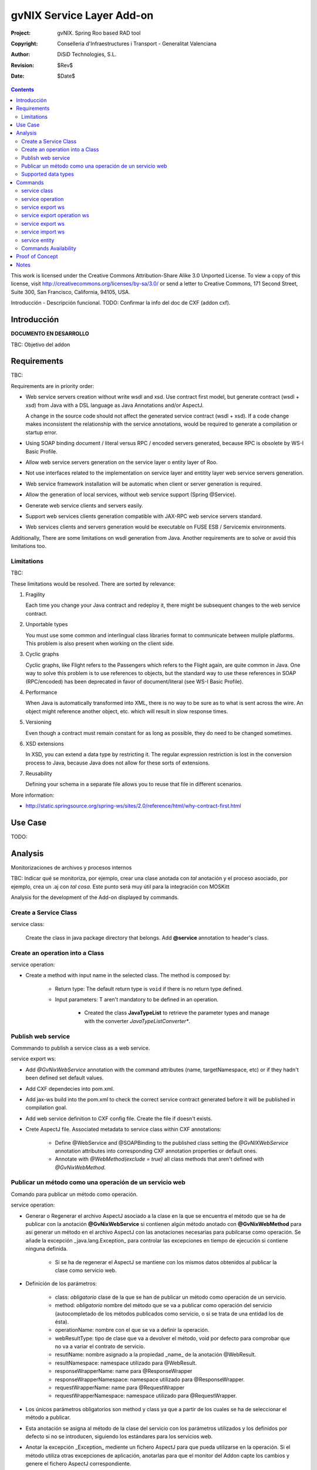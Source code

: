 ==================================
 gvNIX Service Layer Add-on
==================================

:Project:   gvNIX. Spring Roo based RAD tool
:Copyright: Conselleria d'Infraestructures i Transport - Generalitat Valenciana
:Author:    DiSiD Technologies, S.L.
:Revision:  $Rev$
:Date:      $Date$

.. contents::
   :depth: 2
   :backlinks: none

This work is licensed under the Creative Commons Attribution-Share Alike 3.0
Unported License. To view a copy of this license, visit 
http://creativecommons.org/licenses/by-sa/3.0/ or send a letter to 
Creative Commons, 171 Second Street, Suite 300, San Francisco, California, 
94105, USA.

Introducción - Descripción funcional.
TODO: Confirmar la info del doc de CXF (addon cxf).

Introducción
=============

**DOCUMENTO EN DESARROLLO**

TBC: Objetivo del addon

Requirements
=============

TBC: 

Requirements are in priority order:

* Web service servers creation without write wsdl and xsd.
  Use contract first model, but generate contract (wsdl + xsd) from Java with a DSL language as Java Annotations and/or AspectJ.
  
  A change in the source code should not affect the generated service contract (wsdl + xsd). 
  If a code change makes inconsistent the relationship with the service annotations, would be required to generate a compilation or startup error.

* Using SOAP binding document / literal versus RPC / encoded servers generated, because RPC is obsolete by WS-I Basic Profile.

* Allow web service servers generation on the service layer o entity layer of Roo.

* Not use interfaces related to the implementation on service layer and entitity layer web service servers generation.

* Web service framework installation will be automatic when client or server generation is required. 

* Allow the generation of local services, without web service support (Spring @Service).

* Generate web service clients and servers easily.

* Support web services clients generation compatible with JAX-RPC web service servers standard.

* Web services clients and servers generation would be executable on FUSE ESB / Servicemix environments.

Additionally, There are some limitations on wsdl generation from Java.
Another requirements are to solve or avoid this limitations too.

Limitations
-----------

TBC: 

These limitations would be resolved. There are sorted by relevance:

#. Fragility

   Each time you change your Java contract and redeploy it, there might be subsequent changes to the web service contract. 

#. Unportable types

   You must use some common and interlingual class libraries format to communicate between muliple platforms.
   This problem is also present when working on the client side.

#. Cyclic graphs

   Cyclic graphs, like Flight refers to the Passengers which refers to the Flight again, are quite common in Java.
   One way to solve this problem is to use references to objects, but the standard way to use these references in SOAP (RPC/encoded) has been deprecated in favor of document/literal (see WS-I Basic Profile). 

#. Performance

   When Java is automatically transformed into XML, there is no way to be sure as to what is sent across the wire.
   An object might reference another object, etc. which will result in slow response times. 

#. Versioning

   Even though a contract must remain constant for as long as possible, they do need to be changed sometimes.

#. XSD extensions

   In XSD, you can extend a data type by restricting it.
   The regular expression restriction is lost in the conversion process to Java, because Java does not allow for these sorts of extensions.

#. Reusability

   Defining your schema in a separate file allows you to reuse that file in different scenarios.
   
More information:

* http://static.springsource.org/spring-ws/sites/2.0/reference/html/why-contract-first.html

Use Case
=========

TODO:
 
Analysis
=========

Monitorizaciones de archivos y procesos internos

TBC: Indicar qué se monitoriza, por ejemplo, crear una clase anotada con *tal* anotación y el proceso asociado, por ejemplo, crea un .aj con *tal cosa*. Este punto será muy útil para la integración con MOSKitt

Analysis for the development of the Add-on displayed by commands.

Create a Service Class
-------------------------

service class:

    Create the class in java package directory that belongs.
    Add **@service** annotation to header's class.

Create an operation into a Class
---------------------------------

service operation:

* Create a method with input name in the selected class. The method is composed by:

    * Return type: The default return type is ``void`` if there is no return type defined. 
    * Input parameters: T aren't mandatory to be defined in an operation.

        * Created the class **JavaTypeList** to retrieve the parameter types and manage with the converter *JavaTypeListConverter**.

Publish web service
-------------------------

Commmando to publish a service class as a web service.

service export ws:

* Add *@GvNixWebService* annotation with the command attributes (name, targetNamespace, etc) or if they hadn't been defined set default values.
* Add CXF dependecies into pom.xml.
* Add jax-ws build into the pom.xml to check the correct service contract generated before it will be published in compilation goal.
* Add web service definition to CXF config file. Create the file if doesn't exists.
* Crete AspectJ file. Associated metadata to service class within CXF annotations: 

    * Define @WebService and @SOAPBinding to the published class setting the *@GvNIXWebService* annotation attributes into corresponding CXF annotation properties or default ones.
    * Annotate with *@WebMethod(exclude = true)* all class methods that aren't defined with *@GvNixWebMethod*.

Publicar un método como una operación de un servicio web
---------------------------------------------------------

Comando para publicar un método como operación.

service operation:

* Generar o Regenerar el archivo AspectJ asociado a la clase en la que se encuentra el método que se ha de publicar con la anotación **@GvNixWebService** si contienen algún método anotado con **@GvNixWebMethod** para así generar un método en el archivo AspectJ con las anotaciones necesarias para pubilcarse como operación. Se añade la excepción _java.lang.Exception_ para controlar las excepciones en tiempo de ejecución si contiene ninguna definida.

    * Si se ha de regenerar el AspectJ se mantiene con los mismos datos obtenidos al publicar la clase como servicio web.
* Definición de los parámetros:

    * class: *obligatorio* clase de la que se han de publicar un método como operación de un servicio.
    * method: *obligatorio* nombre del método que se va a publicar como operación del servicio (autocompletado de los métodos publicados como servicio, o si se trata de una entidad los de ésta).
    * operationName: nombre con el que se va a definir la operación.
    * webResultType: tipo de clase que va a devolver el método, void por defecto para comprobar que no va a variar el contrato de servicio.
    * resutlName: nombre asignado a la propiedad _name_ de la anotación @WebResult.
    * resultNamespace: namespace utilizado para @WebResult.
    * responseWrapperName: name para @ResponseWrapper
    * responseWrapperNamespace: namespace utilizado para @ResponseWrapper.
    * requestWrapperName: name para @RequestWrapper
    * requestWrapperNamespace: namespace utilizado para @RequestWrapper.
* Los únicos parámetros obligatorios son method y class ya que a partir de los cuales se ha de seleccionar el método a publicar.
* Esta anotación se asigna al método de la clase del servicio con los parámetros utilizados y los definidos por defecto si no se introducen, siguiendo los estándares para los servicios web.
* Anotar la excepción _Exception_ mediente un fichero AspectJ para que pueda utilizarse en la operación. Si el método utiliza otras excepciones de aplicación, anotarlas para que el monitor del Addon capte los cambios y genere el fichero AspectJ correspondiente.

    * Si la excepción que utiliza el método no se encuentra dentro del proyecto se genera un fichero AspectJ para anotarla como **@WebFault** y no se añade ninguna anotación a la clase.
* Crea el método en la clase AspectJ correspondiente con los mismos parámetros de entrada y salida y la excepción correspondiente.

* Se definen en la anotaciones de GvNix (*@GvNixWebService* y *@GvNixWebMethod*) los parámetros necesarios para regenerar el archivo aspectJ cuando haya que actualizar debido que se publique o elimine algún método como operación.
* Se asigna la anotación *@GvNixXmlElement* a las entidades que se utilicen como parámetros de entrada o salida de la operación.

    * Las entidades anotadas con *@GvNixXmlElement* se les asocia un fichero aj para anotar mediante JAXB, los atributos de relaciones se anotan con *@XmlTransient* y los demás atributos con *@XmlElement*. Se comprueba que estén dentro de +los tipos conocidos de datos+. Una lista que contendrá el Addon para las entidades de la aplicación y los definidos por nosotros, si no se encuentran en ninguna de ambas listas se anotarán como *@XmlTransient*.

Supported data types
--------------------------

Data types: Basic Data
~~~~~~~~~~~~~~~~~~~~~~~~

All basic data are supported in web services:

*  http://download.oracle.com/docs/cd/E12840_01/wls/docs103/webserv/data_types.html#wp231439

And Basic Objects:

* Long
* String
* Integer
* Boolean
* Short
* Character
* Double

Data types: Collections
~~~~~~~~~~~~~~~~~~~~~~~~

Al añadir un Map o un Set a la entidad y anotarla para hacer la serialización a XML hay que declararlos de la siguiente manera inicializados::

    private Set<String> lista = new java.util.HashSet<String>();
    private Map<String, Integer> mapping = new java.util.HashMap<String, Integer>();

Las colecciones que son listas **Set** si que se pueden definir como @XmlElement.
Aunque se convierten en listas para el cliente en el orden que se han establecido en Set.

* java.util.List::

    <xs:element maxOccurs="unbounded" minOccurs="0" name="lista" nillable="true" type="xs:string"/>

* javautil.Map como lista de elementos compuestos, entonces en el cliente generaría una clase compuesta de dos atributos key y value::

    <xs:element name="mapping">
      <xs:complexType>
        <xs:sequence>
          <xs:element maxOccurs="unbounded" minOccurs="0" name="entry">
            <xs:complexType>
              <xs:sequence>
                <xs:element minOccurs="0" name="key" type="xs:string"/>
                <xs:element minOccurs="0" name="value" type="xs:int"/>
              </xs:sequence>
            </xs:complexType>
          </xs:element>
        </xs:sequence>
      </xs:complexType>
    </xs:element>

**Conclusión:**

**No** habrá que dejar que se utilice Map como colección (Map es la interfaz, es decir, cualquier colección que implemente Map) debido a que **NO** se puede asegurar la funcionalidad de un Map en los servicios web, por lo tanto no se va a permitir que tomen partido en las operaciones de un servicio.

Colecciones excludidas:

* Map<K, V>:  Ya que están ordenadas por un valor determinado.

Data types: Project entities
~~~~~~~~~~~~~~~~~~~~~~~~~~~~~~~~~~~~~~~~~~~~~~~~~~~

Maneja cualquier tipo de clase entidad que esté definida en nuestro proyecto.
Reestricción de monitorización de Roo del paquete principal del proyecto. 
Si se utilizan Clases con otro paquete que no pertence al principal del proyecto se ha de tener en cuenta que para instanciar las clases se ha de añadir una anotación para que *Spring 3.0.3* lo cargue automáticamente como el ejemplo en el fichero de configuración *webcmvc-config.xml*, pero se debería definir en el *applicationContext.xml* ya que el proyecto no hace falta que sea un proyecto web::

    <!-- The controllers are autodetected POJOs labeled with the @Controller annotation. -->
    <context:component-scan base-package="org.gvnix.test.project" use-default-filters="false">
      <context:include-filter expression="org.springframework.stereotype.Controller" type="annotation"/>
    </context:component-scan>

Commands
=========

There are defined eight commands in this Add-on:

service class
--------------

Create new Service Class.

Parameters: 
  
  * ``--class`` (mandatory) New Service Class name 

service operation
------------------

Creates new operation in the selected class.

Parameters:

  * ``--class`` (mandatory) Class in wich will be created the method.
  * ``--name`` (mandatory) Name of the method to be created.
  * ``--return`` Type of the returning method object. Default void.
  * ``--paramNames`` Method parameter input names.
  * ``--paramTypes`` Method parameter input types.

service export ws
------------------

Exports a Class to a Web Service.

Parameters:

  * ``--class`` (mandatory) Class to be exported as a Web Service.
  * ``--name`` Name to define the portType.
  * ``--serviceName`` Name to publish the Web Service.
  * ``--targetNamespace`` Namespace name for the service.

service export operation ws 
----------------------------

Publish a service method as a Web Service operation.

Parameters:

  * ``--class`` (mandatory) Class to export a method.
  * ``--method`` (mandatory) Method to export.
  * ``--operationName`` Name of the method to be showed as a Web Service operation.
  * ``--resutlName`` Method result name.
  * ``--resultNamespace`` Namespace of the result type.
  * ``--responseWrapperName`` Name to define the Response Wrapper Object. 
  * ``--responseWrapperNamespace``: Namespace of the Response Wrapper Object.
  * ``--requestWrapperName``: Name to define the Request Wrapper Object.
  * ``--requestWrapperNamespace``: Namespace of the Request Wrapper Object.

service export ws
-------------------

Generates a Service Class using a wsdl definition.

Parameters:

  * ``--wsdl`` (mandatory) Wsdl file location.

service import ws
-------------------

Creates a service class to act as a proxy for the Web Service defined in wsdl.

Parameters:

  * ``--endPoint`` Class to act as a proxy.
  * ``--wsdl`` (mandatory) Location of the remote Web Service.

service entity
----------------

Entity Class to export as a Web Service. 

Parameters:

  * ``--class`` Entity to export.

Commands Availability
---------------------

* Local Service Layer commands as class or operation creation only requires a Roo project to be available.
* Import Service Layer commands only requires a Roo project to be available, too.
* Export Service Layer Commannds requires a Roo web project to be available, because web services are published by the web tier.

Proof of Concept
=================

TBC: The location of the project will be updated when the shell is built

Notes
=======

TBC



